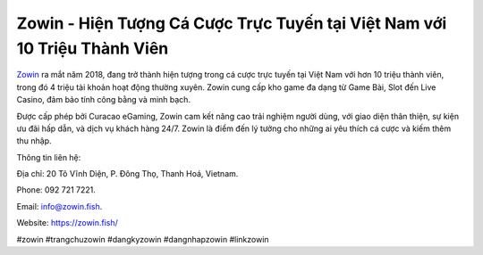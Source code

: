 Zowin - Hiện Tượng Cá Cược Trực Tuyến tại Việt Nam với 10 Triệu Thành Viên
===================================

`Zowin <https://zowin.fish/>`_ ra mắt năm 2018, đang trở thành hiện tượng trong cá cược trực tuyến tại Việt Nam với hơn 10 triệu thành viên, trong đó 4 triệu tài khoản hoạt động thường xuyên. Zowin cung cấp kho game đa dạng từ Game Bài, Slot đến Live Casino, đảm bảo tính công bằng và minh bạch. 

Được cấp phép bởi Curacao eGaming, Zowin cam kết nâng cao trải nghiệm người dùng, với giao diện thân thiện, sự kiện ưu đãi hấp dẫn, và dịch vụ khách hàng 24/7. Zowin là điểm đến lý tưởng cho những ai yêu thích cá cược và kiếm thêm thu nhập.

Thông tin liên hệ: 

Địa chỉ: 20 Tô Vĩnh Diện, P. Đông Thọ, Thanh Hoá, Vietnam. 

Phone: 092 721 7221. 

Email: info@zowin.fish. 

Website: https://zowin.fish/ 

#zowin #trangchuzowin #dangkyzowin #dangnhapzowin #linkzowin
